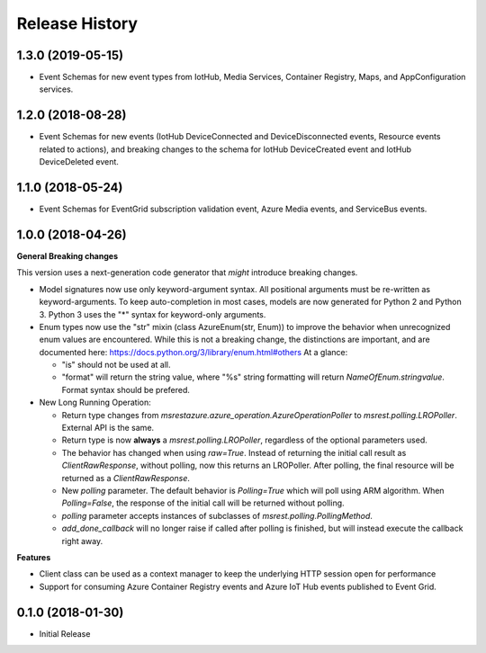 .. :changelog:

Release History
===============

1.3.0 (2019-05-15)
++++++++++++++++++

- Event Schemas for new event types from IotHub, Media Services, Container Registry, Maps, and AppConfiguration services.

1.2.0 (2018-08-28)
++++++++++++++++++

- Event Schemas for new events (IotHub DeviceConnected and DeviceDisconnected events, Resource events related to actions), and breaking changes to the schema for IotHub DeviceCreated event and IotHub DeviceDeleted event.

1.1.0 (2018-05-24)
++++++++++++++++++

- Event Schemas for EventGrid subscription validation event, Azure Media events, and ServiceBus events.

1.0.0 (2018-04-26)
++++++++++++++++++

**General Breaking changes**

This version uses a next-generation code generator that *might* introduce breaking changes.

- Model signatures now use only keyword-argument syntax. All positional arguments must be re-written as keyword-arguments.
  To keep auto-completion in most cases, models are now generated for Python 2 and Python 3. Python 3 uses the "*" syntax for keyword-only arguments.
- Enum types now use the "str" mixin (class AzureEnum(str, Enum)) to improve the behavior when unrecognized enum values are encountered.
  While this is not a breaking change, the distinctions are important, and are documented here:
  https://docs.python.org/3/library/enum.html#others
  At a glance:

  - "is" should not be used at all.
  - "format" will return the string value, where "%s" string formatting will return `NameOfEnum.stringvalue`. Format syntax should be prefered.

- New Long Running Operation:

  - Return type changes from `msrestazure.azure_operation.AzureOperationPoller` to `msrest.polling.LROPoller`. External API is the same.
  - Return type is now **always** a `msrest.polling.LROPoller`, regardless of the optional parameters used.
  - The behavior has changed when using `raw=True`. Instead of returning the initial call result as `ClientRawResponse`, 
    without polling, now this returns an LROPoller. After polling, the final resource will be returned as a `ClientRawResponse`.
  - New `polling` parameter. The default behavior is `Polling=True` which will poll using ARM algorithm. When `Polling=False`,
    the response of the initial call will be returned without polling.
  - `polling` parameter accepts instances of subclasses of `msrest.polling.PollingMethod`.
  - `add_done_callback` will no longer raise if called after polling is finished, but will instead execute the callback right away.

**Features**

- Client class can be used as a context manager to keep the underlying HTTP session open for performance
- Support for consuming Azure Container Registry events and Azure IoT Hub events published to Event Grid.

0.1.0 (2018-01-30)
++++++++++++++++++

* Initial Release
